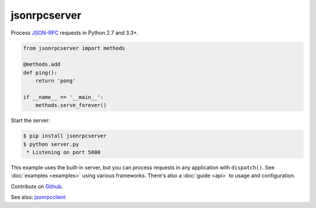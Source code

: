 jsonrpcserver
*************

Process `JSON-RPC <http://www.jsonrpc.org/>`_ requests in Python 2.7 and 3.3+.

.. code-block:: python

    from jsonrpcserver import methods

    @methods.add
    def ping():
        return 'pong'

    if __name__ == '__main__':
        methods.serve_forever()

Start the server:

.. code-block:: sh

    $ pip install jsonrpcserver
    $ python server.py
     * Listening on port 5000

This example uses the built-in server, but you can process requests in any
application with ``dispatch()``. See :doc:`examples <examples>` using various
frameworks. There's also a :doc:`guide <api>` to usage and configuration.

Contribute on `Github <https://github.com/bcb/jsonrpcserver>`_.

See also: `jsonrpcclient <https://jsonrpcclient.readthedocs.io/>`_
